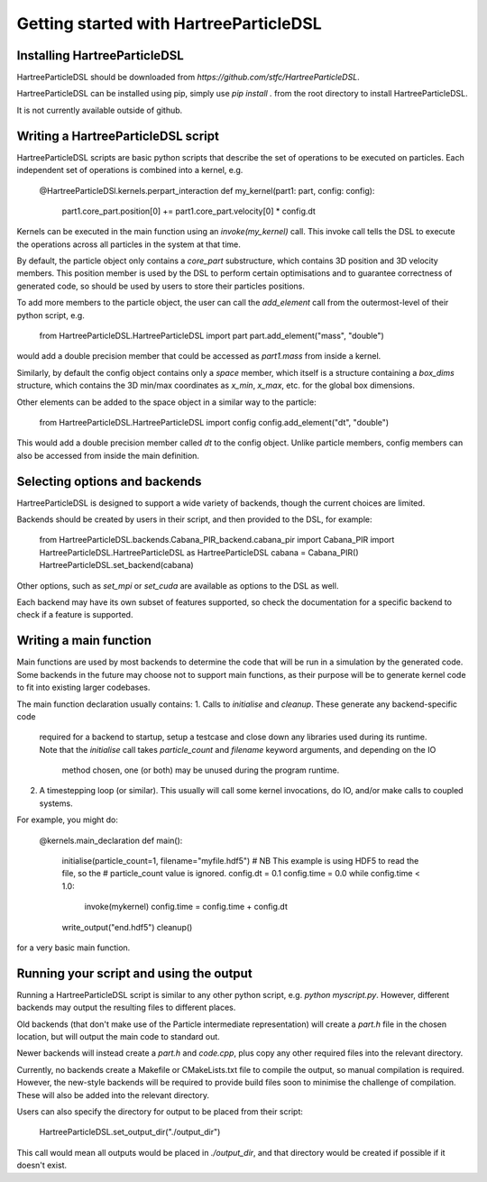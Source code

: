 Getting started with HartreeParticleDSL
=======================================

Installing HartreeParticleDSL
-----------------------------
HartreeParticleDSL should be downloaded from `https://github.com/stfc/HartreeParticleDSL`.

HartreeParticleDSL can be installed using pip, simply use `pip install .`
from the root directory to install HartreeParticleDSL.

It is not currently available outside of github.


Writing a HartreeParticleDSL script
------------------------------------

HartreeParticleDSL scripts are basic python scripts that describe the set of
operations to be executed on particles. Each independent set of operations is
combined into a kernel, e.g.

    @HartreeParticleDSl.kernels.perpart_interaction
    def my_kernel(part1: part, config: config):
        part1.core_part.position[0] += part1.core_part.velocity[0] * config.dt

Kernels can be executed in the main function using an `invoke(my_kernel)` call.
This invoke call tells the DSL to execute the operations across all particles in
the system at that time.

By default, the particle object only contains a `core_part` substructure, which contains
3D position and 3D velocity members. This position member is used by the DSL to
perform certain optimisations and to guarantee correctness of generated code,
so should be used by users to store their particles positions.

To add more members to the particle object, the user can call the `add_element` call
from the outermost-level of their python script, e.g.

    from HartreeParticleDSL.HartreeParticleDSL import part
    part.add_element("mass", "double")

would add a double precision member that could be accessed as `part1.mass` from
inside a kernel.

Similarly, by default the config object contains only a `space` member, which
itself is a structure containing a `box_dims` structure, which contains the 3D
min/max coordinates as `x_min`, `x_max`, etc. for the global box dimensions.

Other elements can be added to the space object in a similar way to the particle:

    from HartreeParticleDSL.HartreeParticleDSL import config
    config.add_element("dt", "double")

This would add a double precision member called `dt` to the config object. Unlike
particle members, config members can also be accessed from inside the main
definition.


Selecting options and backends
------------------------------
HartreeParticleDSL is designed to support a wide variety of backends, though the
current choices are limited.

Backends should be created by users in their script, and then provided to the DSL,
for example:

    from HartreeParticleDSL.backends.Cabana_PIR_backend.cabana_pir import Cabana_PIR
    import HartreeParticleDSL.HartreeParticleDSL as HartreeParticleDSL
    cabana = Cabana_PIR()
    HartreeParticleDSL.set_backend(cabana)

Other options, such as `set_mpi` or `set_cuda` are available as options to the DSL
as well.

Each backend may have its own subset of features supported, so check the
documentation for a specific backend to check if a feature is supported.

Writing a main function
-----------------------

Main functions are used by most backends to determine the code that will be run
in a simulation by the generated code. Some backends in the future may choose
not to support main functions, as their purpose will be to generate kernel
code to fit into existing larger codebases.

The main function declaration usually contains:
1. Calls to `initialise` and `cleanup`. These generate any backend-specific code
   required for a backend to startup, setup a testcase and close down any
   libraries used during its runtime. Note that the `initialise` call takes
   `particle_count` and `filename` keyword arguments, and depending on the IO
    method chosen, one (or both) may be unused during the program runtime.
2. A timestepping loop (or similar). This usually will call some kernel
   invocations, do IO, and/or make calls to coupled systems.

For example, you might do:

    @kernels.main_declaration
    def main():
        initialise(particle_count=1, filename="myfile.hdf5")
        # NB This example is using HDF5 to read the file, so the
        # particle_count value is ignored.
        config.dt = 0.1
        config.time = 0.0
        while config.time < 1.0:
            invoke(mykernel)
            config.time = config.time + config.dt
        write_output("end.hdf5")
        cleanup()

for a very basic main function.

Running your script and using the output
----------------------------------------

Running a HartreeParticleDSL script is similar to any other python script,
e.g. `python myscript.py`. However, different backends may output the resulting
files to different places.

Old backends (that don't make use of the Particle intermediate representation)
will create a `part.h` file in the chosen location, but will output the
main code to standard out.

Newer backends will instead create a `part.h` and `code.cpp`, plus copy any other
required files into the relevant directory.

Currently, no backends create a Makefile or CMakeLists.txt file to compile the
output, so manual compilation is required. However, the new-style backends
will be required to provide build files soon to minimise the challenge of
compilation. These will also be added into the relevant directory.

Users can also specify the directory for output to be placed from their script:

    HartreeParticleDSL.set_output_dir("./output_dir")

This call would mean all outputs would be placed in `./output_dir`, and that
directory would be created if possible if it doesn't exist.
